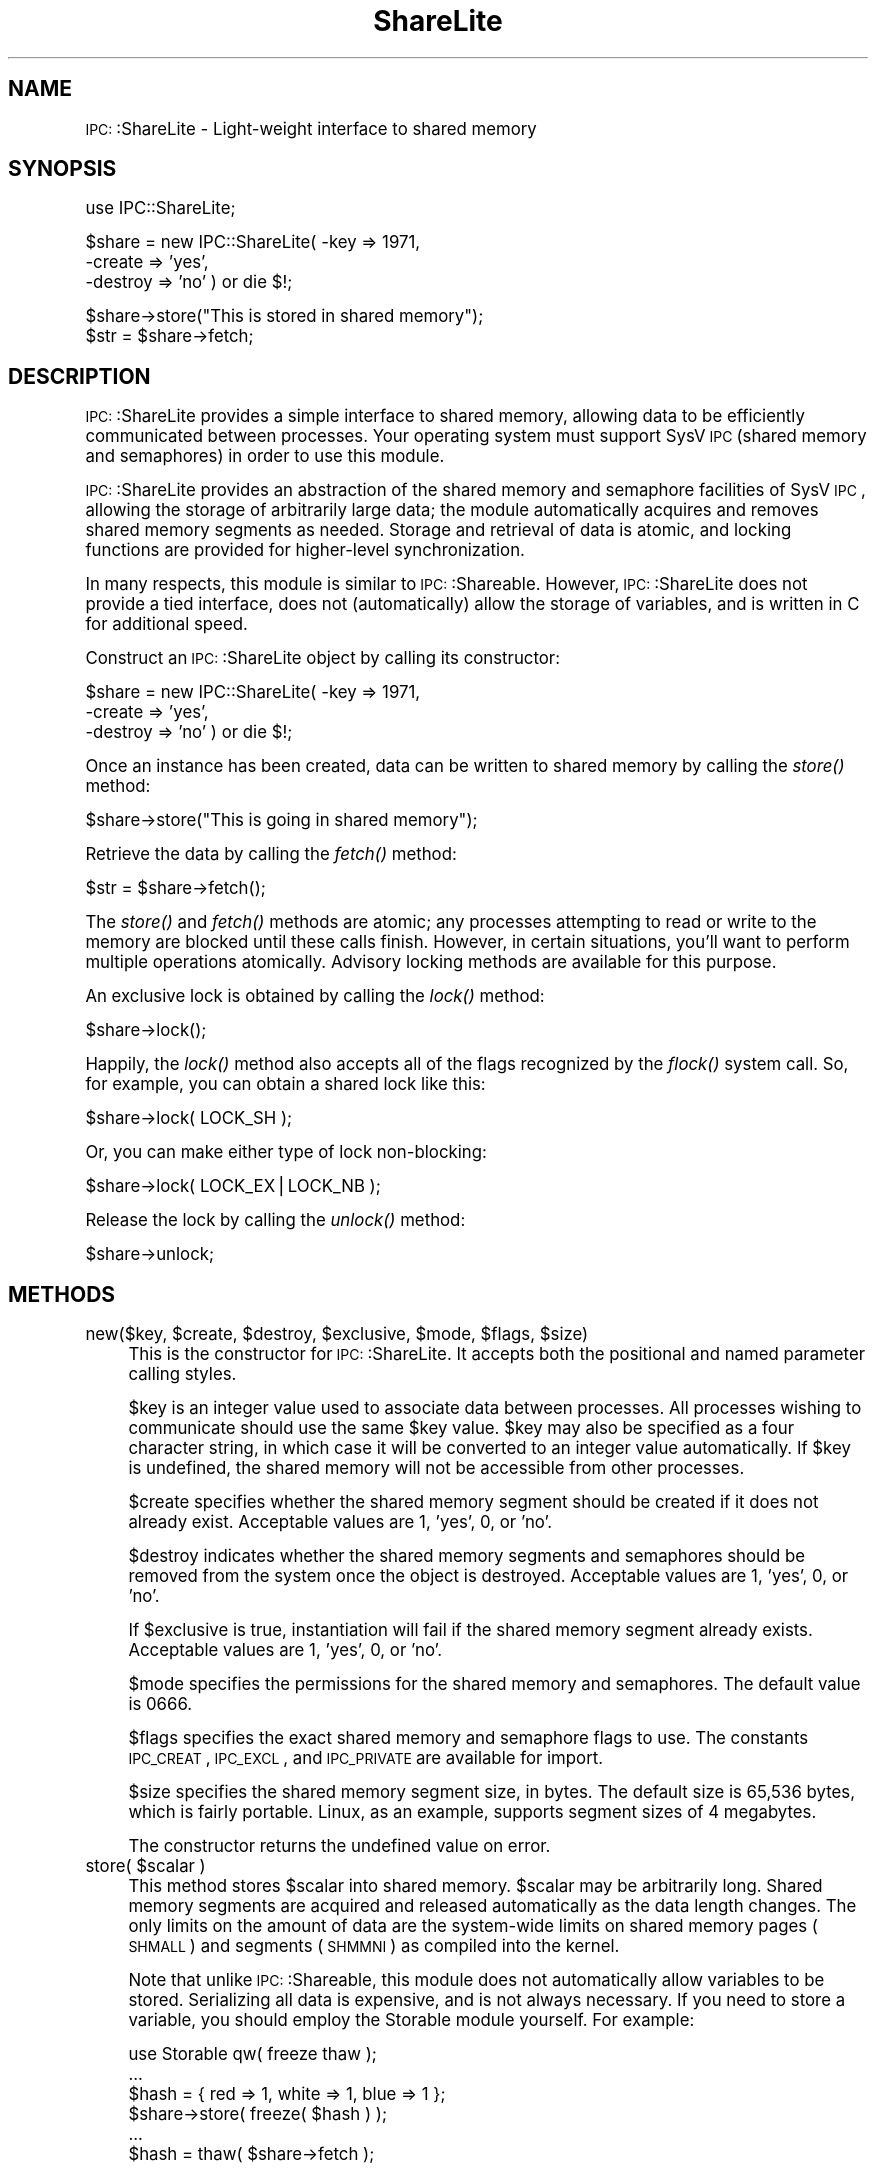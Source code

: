 .\" Automatically generated by Pod::Man version 1.15
.\" Mon Apr 23 12:08:59 2001
.\"
.\" Standard preamble:
.\" ======================================================================
.de Sh \" Subsection heading
.br
.if t .Sp
.ne 5
.PP
\fB\\$1\fR
.PP
..
.de Sp \" Vertical space (when we can't use .PP)
.if t .sp .5v
.if n .sp
..
.de Ip \" List item
.br
.ie \\n(.$>=3 .ne \\$3
.el .ne 3
.IP "\\$1" \\$2
..
.de Vb \" Begin verbatim text
.ft CW
.nf
.ne \\$1
..
.de Ve \" End verbatim text
.ft R

.fi
..
.\" Set up some character translations and predefined strings.  \*(-- will
.\" give an unbreakable dash, \*(PI will give pi, \*(L" will give a left
.\" double quote, and \*(R" will give a right double quote.  | will give a
.\" real vertical bar.  \*(C+ will give a nicer C++.  Capital omega is used
.\" to do unbreakable dashes and therefore won't be available.  \*(C` and
.\" \*(C' expand to `' in nroff, nothing in troff, for use with C<>
.tr \(*W-|\(bv\*(Tr
.ds C+ C\v'-.1v'\h'-1p'\s-2+\h'-1p'+\s0\v'.1v'\h'-1p'
.ie n \{\
.    ds -- \(*W-
.    ds PI pi
.    if (\n(.H=4u)&(1m=24u) .ds -- \(*W\h'-12u'\(*W\h'-12u'-\" diablo 10 pitch
.    if (\n(.H=4u)&(1m=20u) .ds -- \(*W\h'-12u'\(*W\h'-8u'-\"  diablo 12 pitch
.    ds L" ""
.    ds R" ""
.    ds C` ""
.    ds C' ""
'br\}
.el\{\
.    ds -- \|\(em\|
.    ds PI \(*p
.    ds L" ``
.    ds R" ''
'br\}
.\"
.\" If the F register is turned on, we'll generate index entries on stderr
.\" for titles (.TH), headers (.SH), subsections (.Sh), items (.Ip), and
.\" index entries marked with X<> in POD.  Of course, you'll have to process
.\" the output yourself in some meaningful fashion.
.if \nF \{\
.    de IX
.    tm Index:\\$1\t\\n%\t"\\$2"
..
.    nr % 0
.    rr F
.\}
.\"
.\" For nroff, turn off justification.  Always turn off hyphenation; it
.\" makes way too many mistakes in technical documents.
.hy 0
.if n .na
.\"
.\" Accent mark definitions (@(#)ms.acc 1.5 88/02/08 SMI; from UCB 4.2).
.\" Fear.  Run.  Save yourself.  No user-serviceable parts.
.bd B 3
.    \" fudge factors for nroff and troff
.if n \{\
.    ds #H 0
.    ds #V .8m
.    ds #F .3m
.    ds #[ \f1
.    ds #] \fP
.\}
.if t \{\
.    ds #H ((1u-(\\\\n(.fu%2u))*.13m)
.    ds #V .6m
.    ds #F 0
.    ds #[ \&
.    ds #] \&
.\}
.    \" simple accents for nroff and troff
.if n \{\
.    ds ' \&
.    ds ` \&
.    ds ^ \&
.    ds , \&
.    ds ~ ~
.    ds /
.\}
.if t \{\
.    ds ' \\k:\h'-(\\n(.wu*8/10-\*(#H)'\'\h"|\\n:u"
.    ds ` \\k:\h'-(\\n(.wu*8/10-\*(#H)'\`\h'|\\n:u'
.    ds ^ \\k:\h'-(\\n(.wu*10/11-\*(#H)'^\h'|\\n:u'
.    ds , \\k:\h'-(\\n(.wu*8/10)',\h'|\\n:u'
.    ds ~ \\k:\h'-(\\n(.wu-\*(#H-.1m)'~\h'|\\n:u'
.    ds / \\k:\h'-(\\n(.wu*8/10-\*(#H)'\z\(sl\h'|\\n:u'
.\}
.    \" troff and (daisy-wheel) nroff accents
.ds : \\k:\h'-(\\n(.wu*8/10-\*(#H+.1m+\*(#F)'\v'-\*(#V'\z.\h'.2m+\*(#F'.\h'|\\n:u'\v'\*(#V'
.ds 8 \h'\*(#H'\(*b\h'-\*(#H'
.ds o \\k:\h'-(\\n(.wu+\w'\(de'u-\*(#H)/2u'\v'-.3n'\*(#[\z\(de\v'.3n'\h'|\\n:u'\*(#]
.ds d- \h'\*(#H'\(pd\h'-\w'~'u'\v'-.25m'\f2\(hy\fP\v'.25m'\h'-\*(#H'
.ds D- D\\k:\h'-\w'D'u'\v'-.11m'\z\(hy\v'.11m'\h'|\\n:u'
.ds th \*(#[\v'.3m'\s+1I\s-1\v'-.3m'\h'-(\w'I'u*2/3)'\s-1o\s+1\*(#]
.ds Th \*(#[\s+2I\s-2\h'-\w'I'u*3/5'\v'-.3m'o\v'.3m'\*(#]
.ds ae a\h'-(\w'a'u*4/10)'e
.ds Ae A\h'-(\w'A'u*4/10)'E
.    \" corrections for vroff
.if v .ds ~ \\k:\h'-(\\n(.wu*9/10-\*(#H)'\s-2\u~\d\s+2\h'|\\n:u'
.if v .ds ^ \\k:\h'-(\\n(.wu*10/11-\*(#H)'\v'-.4m'^\v'.4m'\h'|\\n:u'
.    \" for low resolution devices (crt and lpr)
.if \n(.H>23 .if \n(.V>19 \
\{\
.    ds : e
.    ds 8 ss
.    ds o a
.    ds d- d\h'-1'\(ga
.    ds D- D\h'-1'\(hy
.    ds th \o'bp'
.    ds Th \o'LP'
.    ds ae ae
.    ds Ae AE
.\}
.rm #[ #] #H #V #F C
.\" ======================================================================
.\"
.IX Title "ShareLite 3"
.TH ShareLite 3 "perl v5.6.1" "2000-07-15" "User Contributed Perl Documentation"
.UC
.SH "NAME"
\&\s-1IPC:\s0:ShareLite \- Light-weight interface to shared memory 
.SH "SYNOPSIS"
.IX Header "SYNOPSIS"
.Vb 1
\&  use IPC::ShareLite;
.Ve
.Vb 3
\&  $share = new IPC::ShareLite( -key     => 1971,
\&                               -create  => 'yes',
\&                               -destroy => 'no' ) or die $!;
.Ve
.Vb 2
\&  $share->store("This is stored in shared memory");
\&  $str = $share->fetch;
.Ve
.SH "DESCRIPTION"
.IX Header "DESCRIPTION"
\&\s-1IPC:\s0:ShareLite provides a simple interface to shared memory, allowing
data to be efficiently communicated between processes.  Your operating
system must support SysV \s-1IPC\s0 (shared memory and semaphores) in order to 
use this module.
.PP
\&\s-1IPC:\s0:ShareLite provides an abstraction of the shared memory and
semaphore facilities of SysV \s-1IPC\s0, allowing the storage of arbitrarily
large data; the module automatically acquires and removes shared memory
segments as needed.  Storage and retrieval of data is atomic, and
locking functions are provided for higher-level synchronization.
.PP
In many respects, this module is similar to \s-1IPC:\s0:Shareable.  However,
\&\s-1IPC:\s0:ShareLite does not provide a tied interface, does not 
(automatically) allow the storage of variables, and is written in C
for additional speed.
.PP
Construct an \s-1IPC:\s0:ShareLite object by calling its constructor:
.PP
.Vb 3
\&        $share = new IPC::ShareLite( -key     => 1971,
\&                                     -create  => 'yes',
\&                                     -destroy => 'no' ) or die $!;
.Ve
Once an instance has been created, data can be written to shared memory
by calling the \fIstore()\fR method:
.PP
.Vb 1
\&        $share->store("This is going in shared memory");
.Ve
Retrieve the data by calling the \fIfetch()\fR method:
.PP
.Vb 1
\&        $str = $share->fetch();
.Ve
The \fIstore()\fR and \fIfetch()\fR methods are atomic; any processes attempting
to read or write to the memory are blocked until these calls finish.
However, in certain situations, you'll want to perform multiple
operations atomically.  Advisory locking methods are available for 
this purpose.
.PP
An exclusive lock is obtained by calling the \fIlock()\fR method:
.PP
.Vb 1
\&        $share->lock();
.Ve
Happily, the \fIlock()\fR method also accepts all of the flags recognized
by the \fIflock()\fR system call.  So, for example, you can obtain a
shared lock like this:
.PP
.Vb 1
\&        $share->lock( LOCK_SH );
.Ve
Or, you can make either type of lock non-blocking:
.PP
.Vb 1
\&        $share->lock( LOCK_EX|LOCK_NB );
.Ve
Release the lock by calling the \fIunlock()\fR method:
.PP
.Vb 1
\&        $share->unlock;
.Ve
.SH "METHODS"
.IX Header "METHODS"
.Ip "new($key, \f(CW$create\fR, \f(CW$destroy\fR, \f(CW$exclusive\fR, \f(CW$mode\fR, \f(CW$flags\fR, \f(CW$size\fR)" 4
.IX Item "new($key, $create, $destroy, $exclusive, $mode, $flags, $size)"
This is the constructor for \s-1IPC:\s0:ShareLite.  It accepts both 
the positional and named parameter calling styles.
.Sp
$key is an integer value used to associate data between processes.
All processes wishing to communicate should use the same \f(CW$key\fR value.
\&\f(CW$key\fR may also be specified as a four character string, in which case
it will be converted to an integer value automatically.  If \f(CW$key\fR
is undefined, the shared memory will not be accessible from other
processes.
.Sp
$create specifies whether the shared memory segment should be
created if it does not already exist.  Acceptable values are
1, 'yes', 0, or 'no'.
.Sp
$destroy indicates whether the shared memory segments and semaphores
should be removed from the system once the object is destroyed.
Acceptable values are 1, 'yes', 0, or 'no'.
.Sp
If \f(CW$exclusive\fR is true, instantiation will fail if the shared memory
segment already exists.  Acceptable values are 1, 'yes', 0, or 'no'.
.Sp
$mode specifies the permissions for the shared memory and semaphores.
The default value is 0666.
.Sp
$flags specifies the exact shared memory and semaphore flags to
use.  The constants \s-1IPC_CREAT\s0, \s-1IPC_EXCL\s0, and \s-1IPC_PRIVATE\s0 are
available for import.  
.Sp
$size specifies the shared memory segment size, in bytes.
The default size is 65,536 bytes, which is fairly portable.  
Linux, as an example, supports segment sizes of 4 megabytes.
.Sp
The constructor returns the undefined value on error.
.Ip "store( \f(CW$scalar\fR )" 4
.IX Item "store( $scalar )"
This method stores \f(CW$scalar\fR into shared memory.  \f(CW$scalar\fR may be
arbitrarily long.  Shared memory segments are acquired and
released automatically as the data length changes.
The only limits on the amount of data are the system-wide
limits on shared memory pages (\s-1SHMALL\s0) and segments (\s-1SHMMNI\s0)
as compiled into the kernel. 
.Sp
Note that unlike \s-1IPC:\s0:Shareable, this module does not automatically
allow variables to be stored.  Serializing all data is expensive, and
is not always necessary.  If you need to store a variable, you should
employ the Storable module yourself.  For example:
.Sp
.Vb 6
\&        use Storable qw( freeze thaw );
\&        ...
\&        $hash = { red => 1, white => 1, blue => 1 };
\&        $share->store( freeze( $hash ) );
\&        ...
\&        $hash = thaw( $share->fetch );
.Ve
The method raises an exception on error.
.Ip "\fIfetch()\fR" 4
.IX Item "fetch()"
This method returns the data that was previously stored in
shared memory.  The empty string is returned if no data was
previously stored.
.Sp
The method raises an exception on error.
.Ip "lock( \f(CW$type\fR )" 4
.IX Item "lock( $type )"
Obtains a lock on the shared memory.  \f(CW$type\fR specifies the type
of lock to acquire.  If \f(CW$type\fR is not specified, an exclusive
read/write lock is obtained.  Acceptable values for \f(CW$type\fR are
the same as for the \fIflock()\fR system call.  The method returns
true on success, and undef on error.  For non-blocking calls
(see below), the method returns 0 if it would have blocked.
.Sp
Obtain an exclusive lock like this:
.Sp
.Vb 1
\&        $share->lock( LOCK_EX ); # same as default
.Ve
Only one process can hold an exclusive lock on the shared memory at
a given time.
.Sp
Obtain a shared lock this this:
.Sp
.Vb 1
\&        $share->lock( LOCK_SH );
.Ve
Multiple processes can hold a shared lock at a given time.  If a process
attempts to obtain an exclusive lock while one or more processes hold
shared locks, it will be blocked until they have all finished.
.Sp
Either of the locks may be specified as non-blocking:
.Sp
.Vb 2
\&        $share->lock( LOCK_EX|LOCK_NB );
\&        $share->lock( LOCK_SH|LOCK_NB );
.Ve
A non-blocking lock request will return 0 if it would have had to
wait to obtain the lock.    
.Sp
Note that these locks are advisory (just like flock), meaning that
all cooperating processes must coordinate their accesses to shared memory
using these calls in order for locking to work.  See the \fIflock()\fR call for 
details.
.Sp
Locks are inherited through forks, which means that two processes actually
can possess an exclusive lock at the same time.  Don't do that.
.Sp
The constants \s-1LOCK_EX\s0, \s-1LOCK_SH\s0, \s-1LOCK_NB\s0, and \s-1LOCK_UN\s0 are available
for import:
.Sp
.Vb 1
\&        use IPC::ShareLite qw( :lock );
.Ve
Or, just use the flock constants available in the Fcntl module.
.Ip "\fIunlock()\fR" 4
.IX Item "unlock()"
Releases any locks.  This is actually equivalent to:
.Sp
.Vb 1
\&        $share->lock( LOCK_UN );
.Ve
The method returns true on success and undef on error.
.SH "PERFORMANCE"
.IX Header "PERFORMANCE"
For a rough idea of the performance you can expect, here are some
benchmarks.  The tests were performed using the Benchmark module
on a Cyrix \s-1PR166+\s0 running RedHat Linux 5.2 with the 2.0.36 kernel,
perl 5.005_02 using perl's malloc, and the default shared memory
segment size.  Each test was run 5000 times.
.PP
.Vb 1
\&        DATA SIZE (bytes)       TIME (seconds)  Op/Sec
.Ve
.Vb 2
\& store  16384                   2               2500
\& fetch  16384                   2               2500
.Ve
.Vb 2
\& store  32768                   3               1666    
\& fetch  32768                   3               1666
.Ve
.Vb 2
\& store  65536                   6               833
\& fetch  65536                   5               1000
.Ve
.Vb 2
\& store  131072                  12              416     
\& fetch  131072                  12              416
.Ve
.Vb 2
\& store  262144                  28              178     
\& fetch  262144                  27              185
.Ve
.Vb 2
\& store  524288                  63              79      
\& fetch  524288                  61              81
.Ve
Most of the time appears to be due to memory copying.  
Suggestions for speed improvements are welcome.
.SH "PORTABILITY"
.IX Header "PORTABILITY"
The module should compile on any system with SysV \s-1IPC\s0 and
an \s-1ANSI\s0 C compiler, and should compile cleanly with the
\&\-pedantic and \-Wall flags.
.PP
The module has been tested under Solaris, FreeBSD, and Linux.
Testing on other platforms is needed.  
.PP
If you encounter a compilation error due to the definition
of the semun union, edit the top of sharelite.c and undefine
the semun definition.  And then please tell me about it.
.PP
I've heard rumors that a SysV \s-1IPC\s0 interface has been 
constructed for Win32 systems.  Support for it may be
added to this module.
.PP
\&\s-1IPC:\s0:ShareLite does not understand the shared memory
data format used by \s-1IPC:\s0:Shareable.  
.SH "AUTHOR"
.IX Header "AUTHOR"
Copyright (C) 1998, Maurice Aubrey <maurice@hevanet.com>. 
All rights reserved.
.PP
This module is free software; you may redistribute it and/or
modify it under the same terms as Perl itself. 
.SH "CREDITS"
.IX Header "CREDITS"
Special thanks to Benjamin Sugars for developing the \s-1IPC:\s0:Shareable
module.
.PP
See the Changes file for other contributors.
.SH "SEE ALSO"
.IX Header "SEE ALSO"
the IPC::Shareable manpage, \fIipc\fR\|(2), \fIshmget\fR\|(2), \fIsemget\fR\|(2), perl.
